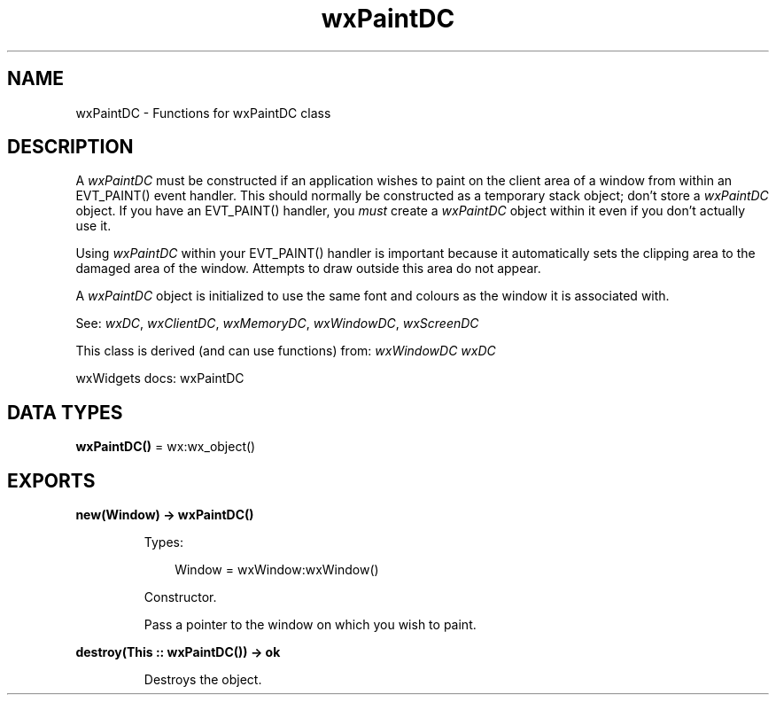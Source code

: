 .TH wxPaintDC 3 "wx 2.2.2" "wxWidgets team." "Erlang Module Definition"
.SH NAME
wxPaintDC \- Functions for wxPaintDC class
.SH DESCRIPTION
.LP
A \fIwxPaintDC\fR\& must be constructed if an application wishes to paint on the client area of a window from within an EVT_PAINT() event handler\&. This should normally be constructed as a temporary stack object; don\&'t store a \fIwxPaintDC\fR\& object\&. If you have an EVT_PAINT() handler, you \fImust\fR\& create a \fIwxPaintDC\fR\& object within it even if you don\&'t actually use it\&.
.LP
Using \fIwxPaintDC\fR\& within your EVT_PAINT() handler is important because it automatically sets the clipping area to the damaged area of the window\&. Attempts to draw outside this area do not appear\&.
.LP
A \fIwxPaintDC\fR\& object is initialized to use the same font and colours as the window it is associated with\&.
.LP
See: \fIwxDC\fR\&, \fIwxClientDC\fR\&, \fIwxMemoryDC\fR\&, \fIwxWindowDC\fR\&, \fIwxScreenDC\fR\& 
.LP
This class is derived (and can use functions) from: \fIwxWindowDC\fR\& \fIwxDC\fR\&
.LP
wxWidgets docs: wxPaintDC
.SH DATA TYPES
.nf

\fBwxPaintDC()\fR\& = wx:wx_object()
.br
.fi
.SH EXPORTS
.LP
.nf

.B
new(Window) -> wxPaintDC()
.br
.fi
.br
.RS
.LP
Types:

.RS 3
Window = wxWindow:wxWindow()
.br
.RE
.RE
.RS
.LP
Constructor\&.
.LP
Pass a pointer to the window on which you wish to paint\&.
.RE
.LP
.nf

.B
destroy(This :: wxPaintDC()) -> ok
.br
.fi
.br
.RS
.LP
Destroys the object\&.
.RE